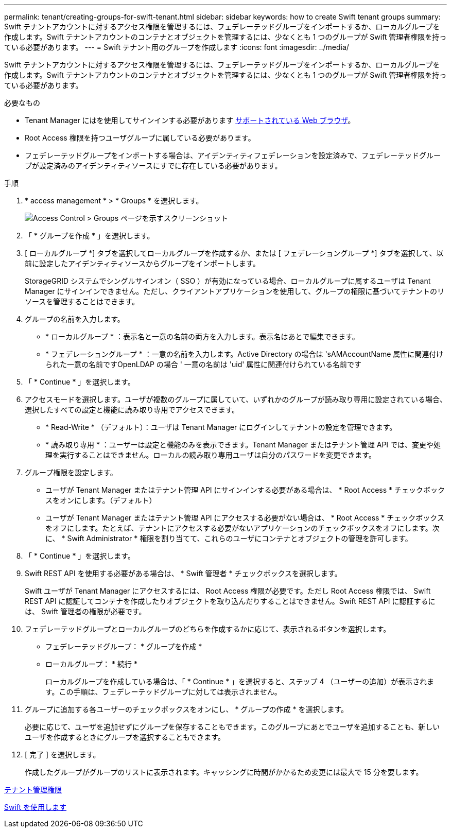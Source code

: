 ---
permalink: tenant/creating-groups-for-swift-tenant.html 
sidebar: sidebar 
keywords: how to create Swift tenant groups 
summary: Swift テナントアカウントに対するアクセス権限を管理するには、フェデレーテッドグループをインポートするか、ローカルグループを作成します。Swift テナントアカウントのコンテナとオブジェクトを管理するには、少なくとも 1 つのグループが Swift 管理者権限を持っている必要があります。 
---
= Swift テナント用のグループを作成します
:icons: font
:imagesdir: ../media/


[role="lead"]
Swift テナントアカウントに対するアクセス権限を管理するには、フェデレーテッドグループをインポートするか、ローカルグループを作成します。Swift テナントアカウントのコンテナとオブジェクトを管理するには、少なくとも 1 つのグループが Swift 管理者権限を持っている必要があります。

.必要なもの
* Tenant Manager にはを使用してサインインする必要があります xref:../admin/web-browser-requirements.adoc[サポートされている Web ブラウザ]。
* Root Access 権限を持つユーザグループに属している必要があります。
* フェデレーテッドグループをインポートする場合は、アイデンティティフェデレーションを設定済みで、フェデレーテッドグループが設定済みのアイデンティティソースにすでに存在している必要があります。


.手順
. * access management * > * Groups * を選択します。
+
image::../media/tenant_add_groups_example.png[Access Control > Groups ページを示すスクリーンショット]

. 「 * グループを作成 * 」を選択します。
. [ ローカルグループ *] タブを選択してローカルグループを作成するか、または [ フェデレーショングループ *] タブを選択して、以前に設定したアイデンティティソースからグループをインポートします。
+
StorageGRID システムでシングルサインオン（ SSO ）が有効になっている場合、ローカルグループに属するユーザは Tenant Manager にサインインできません。ただし、クライアントアプリケーションを使用して、グループの権限に基づいてテナントのリソースを管理することはできます。

. グループの名前を入力します。
+
** * ローカルグループ * ：表示名と一意の名前の両方を入力します。表示名はあとで編集できます。
** * フェデレーショングループ * ：一意の名前を入力します。Active Directory の場合は 'sAMAccountName 属性に関連付けられた一意の名前ですOpenLDAP の場合 ' 一意の名前は 'uid' 属性に関連付けられている名前です


. 「 * Continue * 」を選択します。
. アクセスモードを選択します。ユーザが複数のグループに属していて、いずれかのグループが読み取り専用に設定されている場合、選択したすべての設定と機能に読み取り専用でアクセスできます。
+
** * Read-Write * （デフォルト）：ユーザは Tenant Manager にログインしてテナントの設定を管理できます。
** * 読み取り専用 * ：ユーザーは設定と機能のみを表示できます。Tenant Manager またはテナント管理 API では、変更や処理を実行することはできません。ローカルの読み取り専用ユーザは自分のパスワードを変更できます。


. グループ権限を設定します。
+
** ユーザが Tenant Manager またはテナント管理 API にサインインする必要がある場合は、 * Root Access * チェックボックスをオンにします。（デフォルト）
** ユーザが Tenant Manager またはテナント管理 API にアクセスする必要がない場合は、 * Root Access * チェックボックスをオフにします。たとえば、テナントにアクセスする必要がないアプリケーションのチェックボックスをオフにします。次に、 * Swift Administrator * 権限を割り当てて、これらのユーザにコンテナとオブジェクトの管理を許可します。


. 「 * Continue * 」を選択します。
. Swift REST API を使用する必要がある場合は、 * Swift 管理者 * チェックボックスを選択します。
+
Swift ユーザが Tenant Manager にアクセスするには、 Root Access 権限が必要です。ただし Root Access 権限では、 Swift REST API に認証してコンテナを作成したりオブジェクトを取り込んだりすることはできません。Swift REST API に認証するには、 Swift 管理者の権限が必要です。

. フェデレーテッドグループとローカルグループのどちらを作成するかに応じて、表示されるボタンを選択します。
+
** フェデレーテッドグループ： * グループを作成 *
** ローカルグループ： * 続行 *
+
ローカルグループを作成している場合は、「 * Continue * 」を選択すると、ステップ 4 （ユーザーの追加）が表示されます。この手順は、フェデレーテッドグループに対しては表示されません。



. グループに追加する各ユーザーのチェックボックスをオンにし、 * グループの作成 * を選択します。
+
必要に応じて、ユーザを追加せずにグループを保存することもできます。このグループにあとでユーザを追加することも、新しいユーザを作成するときにグループを選択することもできます。

. [ 完了 ] を選択します。
+
作成したグループがグループのリストに表示されます。キャッシングに時間がかかるため変更には最大で 15 分を要します。



xref:tenant-management-permissions.adoc[テナント管理権限]

xref:../swift/index.adoc[Swift を使用します]

